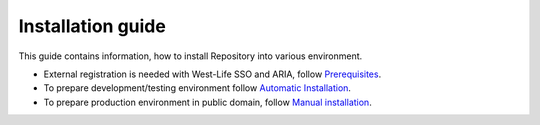 Installation guide
==================

This guide contains information, how to install Repository into various
environment.

-  External registration is needed with West-Life SSO and ARIA, follow
   `Prerequisites <prerequisites.md>`__.
-  To prepare development/testing environment follow `Automatic
   Installation <automatic-installation.md>`__.
-  To prepare production environment in public domain, follow `Manual
   installation <manual-installation-from-source-codes.md>`__.

